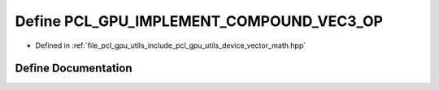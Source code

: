 .. _exhale_define_vector__math_8hpp_1a8d2c2883ec9e38f6412b22af2570d919:

Define PCL_GPU_IMPLEMENT_COMPOUND_VEC3_OP
=========================================

- Defined in :ref:`file_pcl_gpu_utils_include_pcl_gpu_utils_device_vector_math.hpp`


Define Documentation
--------------------


.. doxygendefine:: PCL_GPU_IMPLEMENT_COMPOUND_VEC3_OP
